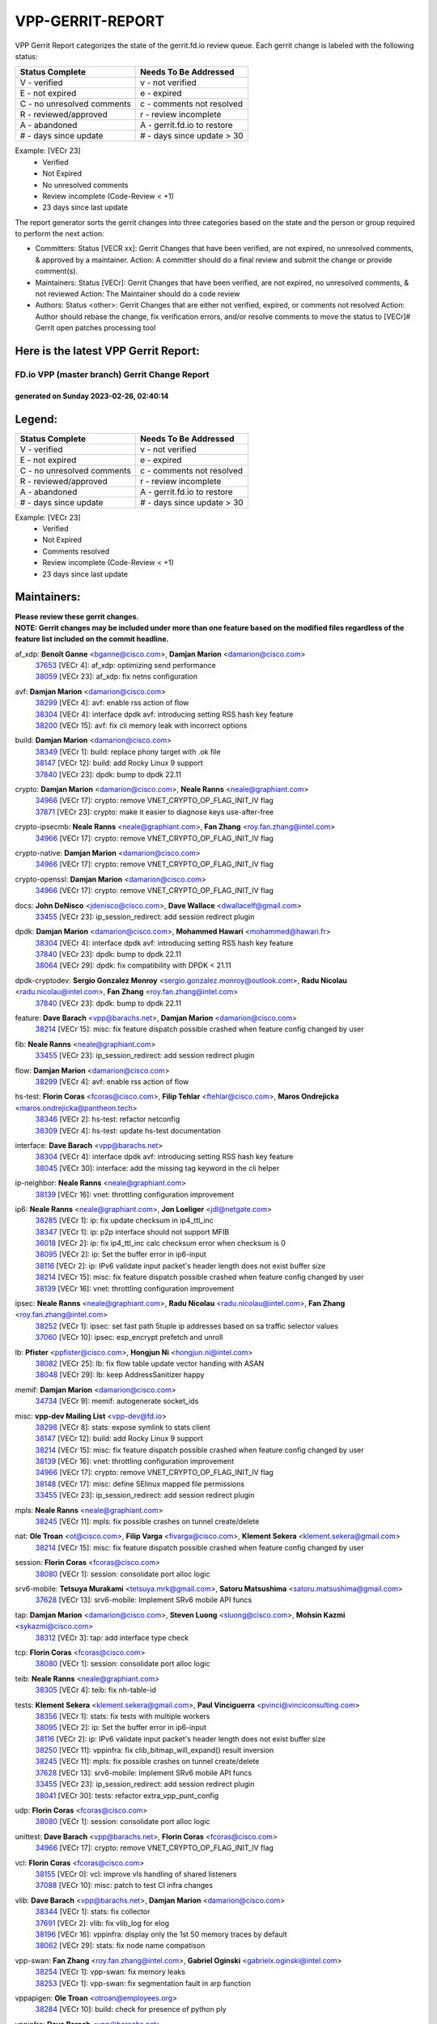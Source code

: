#################
VPP-GERRIT-REPORT
#################

VPP Gerrit Report categorizes the state of the gerrit.fd.io review queue.  Each gerrit change is labeled with the following status:

========================== ===========================
Status Complete            Needs To Be Addressed
========================== ===========================
V - verified               v - not verified
E - not expired            e - expired
C - no unresolved comments c - comments not resolved
R - reviewed/approved      r - review incomplete
A - abandoned              A - gerrit.fd.io to restore
# - days since update      # - days since update > 30
========================== ===========================

Example: [VECr 23]
    - Verified
    - Not Expired
    - No unresolved comments
    - Review incomplete (Code-Review < +1)
    - 23 days since last update

The report generator sorts the gerrit changes into three categories based on the state and the person or group required to perform the next action:

- Committers:
  Status [VECR xx]: Gerrit Changes that have been verified, are not expired, no unresolved comments, & approved by a maintainer.
  Action: A committer should do a final review and submit the change or provide comment(s).

- Maintainers:
  Status [VECr]: Gerrit Changes that have been verified, are not expired, no unresolved comments, & not reviewed
  Action: The Maintainer should do a code review

- Authors:
  Status <other>: Gerrit Changes that are either not verified, expired, or comments not resolved
  Action: Author should rebase the change, fix verification errors, and/or resolve comments to move the status to [VECr]# Gerrit open patches processing tool

Here is the latest VPP Gerrit Report:
-------------------------------------

==============================================
FD.io VPP (master branch) Gerrit Change Report
==============================================
--------------------------------------------
generated on Sunday 2023-02-26, 02:40:14
--------------------------------------------


Legend:
-------
========================== ===========================
Status Complete            Needs To Be Addressed
========================== ===========================
V - verified               v - not verified
E - not expired            e - expired
C - no unresolved comments c - comments not resolved
R - reviewed/approved      r - review incomplete
A - abandoned              A - gerrit.fd.io to restore
# - days since update      # - days since update > 30
========================== ===========================

Example: [VECr 23]
    - Verified
    - Not Expired
    - Comments resolved
    - Review incomplete (Code-Review < +1)
    - 23 days since last update


Maintainers:
------------
| **Please review these gerrit changes.**

| **NOTE: Gerrit changes may be included under more than one feature based on the modified files regardless of the feature list included on the commit headline.**

af_xdp: **Benoît Ganne** <bganne@cisco.com>, **Damjan Marion** <damarion@cisco.com>
  | `37653 <https:////gerrit.fd.io/r/c/vpp/+/37653>`_ [VECr 4]: af_xdp: optimizing send performance
  | `38059 <https:////gerrit.fd.io/r/c/vpp/+/38059>`_ [VECr 23]: af_xdp: fix netns configuration

avf: **Damjan Marion** <damarion@cisco.com>
  | `38299 <https:////gerrit.fd.io/r/c/vpp/+/38299>`_ [VECr 4]: avf: enable rss action of flow
  | `38304 <https:////gerrit.fd.io/r/c/vpp/+/38304>`_ [VECr 4]: interface dpdk avf: introducing setting RSS hash key feature
  | `38200 <https:////gerrit.fd.io/r/c/vpp/+/38200>`_ [VECr 15]: avf: fix cli memory leak with incorrect options

build: **Damjan Marion** <damarion@cisco.com>
  | `38349 <https:////gerrit.fd.io/r/c/vpp/+/38349>`_ [VECr 1]: build: replace phony target with .ok file
  | `38147 <https:////gerrit.fd.io/r/c/vpp/+/38147>`_ [VECr 12]: build: add Rocky Linux 9 support
  | `37840 <https:////gerrit.fd.io/r/c/vpp/+/37840>`_ [VECr 23]: dpdk: bump to dpdk 22.11

crypto: **Damjan Marion** <damarion@cisco.com>, **Neale Ranns** <neale@graphiant.com>
  | `34966 <https:////gerrit.fd.io/r/c/vpp/+/34966>`_ [VECr 17]: crypto: remove VNET_CRYPTO_OP_FLAG_INIT_IV flag
  | `37871 <https:////gerrit.fd.io/r/c/vpp/+/37871>`_ [VECr 23]: crypto: make it easier to diagnose keys use-after-free

crypto-ipsecmb: **Neale Ranns** <neale@graphiant.com>, **Fan Zhang** <roy.fan.zhang@intel.com>
  | `34966 <https:////gerrit.fd.io/r/c/vpp/+/34966>`_ [VECr 17]: crypto: remove VNET_CRYPTO_OP_FLAG_INIT_IV flag

crypto-native: **Damjan Marion** <damarion@cisco.com>
  | `34966 <https:////gerrit.fd.io/r/c/vpp/+/34966>`_ [VECr 17]: crypto: remove VNET_CRYPTO_OP_FLAG_INIT_IV flag

crypto-openssl: **Damjan Marion** <damarion@cisco.com>
  | `34966 <https:////gerrit.fd.io/r/c/vpp/+/34966>`_ [VECr 17]: crypto: remove VNET_CRYPTO_OP_FLAG_INIT_IV flag

docs: **John DeNisco** <jdenisco@cisco.com>, **Dave Wallace** <dwallacelf@gmail.com>
  | `33455 <https:////gerrit.fd.io/r/c/vpp/+/33455>`_ [VECr 23]: ip_session_redirect: add session redirect plugin

dpdk: **Damjan Marion** <damarion@cisco.com>, **Mohammed Hawari** <mohammed@hawari.fr>
  | `38304 <https:////gerrit.fd.io/r/c/vpp/+/38304>`_ [VECr 4]: interface dpdk avf: introducing setting RSS hash key feature
  | `37840 <https:////gerrit.fd.io/r/c/vpp/+/37840>`_ [VECr 23]: dpdk: bump to dpdk 22.11
  | `38064 <https:////gerrit.fd.io/r/c/vpp/+/38064>`_ [VECr 29]: dpdk: fix compatibility with DPDK < 21.11

dpdk-cryptodev: **Sergio Gonzalez Monroy** <sergio.gonzalez.monroy@outlook.com>, **Radu Nicolau** <radu.nicolau@intel.com>, **Fan Zhang** <roy.fan.zhang@intel.com>
  | `37840 <https:////gerrit.fd.io/r/c/vpp/+/37840>`_ [VECr 23]: dpdk: bump to dpdk 22.11

feature: **Dave Barach** <vpp@barachs.net>, **Damjan Marion** <damarion@cisco.com>
  | `38214 <https:////gerrit.fd.io/r/c/vpp/+/38214>`_ [VECr 15]: misc: fix feature dispatch possible crashed when feature config changed by user

fib: **Neale Ranns** <neale@graphiant.com>
  | `33455 <https:////gerrit.fd.io/r/c/vpp/+/33455>`_ [VECr 23]: ip_session_redirect: add session redirect plugin

flow: **Damjan Marion** <damarion@cisco.com>
  | `38299 <https:////gerrit.fd.io/r/c/vpp/+/38299>`_ [VECr 4]: avf: enable rss action of flow

hs-test: **Florin Coras** <fcoras@cisco.com>, **Filip Tehlar** <ftehlar@cisco.com>, **Maros Ondrejicka** <maros.ondrejicka@pantheon.tech>
  | `38346 <https:////gerrit.fd.io/r/c/vpp/+/38346>`_ [VECr 2]: hs-test: refactor netconfig
  | `38309 <https:////gerrit.fd.io/r/c/vpp/+/38309>`_ [VECr 4]: hs-test: update hs-test documentation

interface: **Dave Barach** <vpp@barachs.net>
  | `38304 <https:////gerrit.fd.io/r/c/vpp/+/38304>`_ [VECr 4]: interface dpdk avf: introducing setting RSS hash key feature
  | `38045 <https:////gerrit.fd.io/r/c/vpp/+/38045>`_ [VECr 30]: interface: add the missing tag keyword in the cli helper

ip-neighbor: **Neale Ranns** <neale@graphiant.com>
  | `38139 <https:////gerrit.fd.io/r/c/vpp/+/38139>`_ [VECr 16]: vnet: throttling configuration improvement

ip6: **Neale Ranns** <neale@graphiant.com>, **Jon Loeliger** <jdl@netgate.com>
  | `38285 <https:////gerrit.fd.io/r/c/vpp/+/38285>`_ [VECr 1]: ip: fix update checksum in ip4_ttl_inc
  | `38347 <https:////gerrit.fd.io/r/c/vpp/+/38347>`_ [VECr 1]: ip: p2p interface should not support MFIB
  | `36018 <https:////gerrit.fd.io/r/c/vpp/+/36018>`_ [VECr 2]: ip: fix ip4_ttl_inc calc checksum error when checksum is 0
  | `38095 <https:////gerrit.fd.io/r/c/vpp/+/38095>`_ [VECr 2]: ip: Set the buffer error in ip6-input
  | `38116 <https:////gerrit.fd.io/r/c/vpp/+/38116>`_ [VECr 2]: ip: IPv6 validate input packet's header length does not exist buffer size
  | `38214 <https:////gerrit.fd.io/r/c/vpp/+/38214>`_ [VECr 15]: misc: fix feature dispatch possible crashed when feature config changed by user
  | `38139 <https:////gerrit.fd.io/r/c/vpp/+/38139>`_ [VECr 16]: vnet: throttling configuration improvement

ipsec: **Neale Ranns** <neale@graphiant.com>, **Radu Nicolau** <radu.nicolau@intel.com>, **Fan Zhang** <roy.fan.zhang@intel.com>
  | `38252 <https:////gerrit.fd.io/r/c/vpp/+/38252>`_ [VECr 1]: ipsec: set fast path 5tuple ip addresses based on sa traffic selector values
  | `37060 <https:////gerrit.fd.io/r/c/vpp/+/37060>`_ [VECr 10]: ipsec: esp_encrypt prefetch and unroll

lb: **Pfister** <ppfister@cisco.com>, **Hongjun Ni** <hongjun.ni@intel.com>
  | `38082 <https:////gerrit.fd.io/r/c/vpp/+/38082>`_ [VECr 25]: lb: fix flow table update vector handing with ASAN
  | `38048 <https:////gerrit.fd.io/r/c/vpp/+/38048>`_ [VECr 29]: lb: keep AddressSanitizer happy

memif: **Damjan Marion** <damarion@cisco.com>
  | `34734 <https:////gerrit.fd.io/r/c/vpp/+/34734>`_ [VECr 9]: memif: autogenerate socket_ids

misc: **vpp-dev Mailing List** <vpp-dev@fd.io>
  | `38298 <https:////gerrit.fd.io/r/c/vpp/+/38298>`_ [VECr 8]: stats: expose symlink to stats client
  | `38147 <https:////gerrit.fd.io/r/c/vpp/+/38147>`_ [VECr 12]: build: add Rocky Linux 9 support
  | `38214 <https:////gerrit.fd.io/r/c/vpp/+/38214>`_ [VECr 15]: misc: fix feature dispatch possible crashed when feature config changed by user
  | `38139 <https:////gerrit.fd.io/r/c/vpp/+/38139>`_ [VECr 16]: vnet: throttling configuration improvement
  | `34966 <https:////gerrit.fd.io/r/c/vpp/+/34966>`_ [VECr 17]: crypto: remove VNET_CRYPTO_OP_FLAG_INIT_IV flag
  | `38148 <https:////gerrit.fd.io/r/c/vpp/+/38148>`_ [VECr 17]: misc: define SElinux mapped file permissions
  | `33455 <https:////gerrit.fd.io/r/c/vpp/+/33455>`_ [VECr 23]: ip_session_redirect: add session redirect plugin

mpls: **Neale Ranns** <neale@graphiant.com>
  | `38245 <https:////gerrit.fd.io/r/c/vpp/+/38245>`_ [VECr 11]: mpls: fix possible crashes on tunnel create/delete

nat: **Ole Troan** <ot@cisco.com>, **Filip Varga** <fivarga@cisco.com>, **Klement Sekera** <klement.sekera@gmail.com>
  | `38214 <https:////gerrit.fd.io/r/c/vpp/+/38214>`_ [VECr 15]: misc: fix feature dispatch possible crashed when feature config changed by user

session: **Florin Coras** <fcoras@cisco.com>
  | `38080 <https:////gerrit.fd.io/r/c/vpp/+/38080>`_ [VECr 1]: session: consolidate port alloc logic

srv6-mobile: **Tetsuya Murakami** <tetsuya.mrk@gmail.com>, **Satoru Matsushima** <satoru.matsushima@gmail.com>
  | `37628 <https:////gerrit.fd.io/r/c/vpp/+/37628>`_ [VECr 13]: srv6-mobile: Implement SRv6 mobile API funcs

tap: **Damjan Marion** <damarion@cisco.com>, **Steven Luong** <sluong@cisco.com>, **Mohsin Kazmi** <sykazmi@cisco.com>
  | `38312 <https:////gerrit.fd.io/r/c/vpp/+/38312>`_ [VECr 3]: tap: add interface type check

tcp: **Florin Coras** <fcoras@cisco.com>
  | `38080 <https:////gerrit.fd.io/r/c/vpp/+/38080>`_ [VECr 1]: session: consolidate port alloc logic

teib: **Neale Ranns** <neale@graphiant.com>
  | `38305 <https:////gerrit.fd.io/r/c/vpp/+/38305>`_ [VECr 4]: teib: fix nh-table-id

tests: **Klement Sekera** <klement.sekera@gmail.com>, **Paul Vinciguerra** <pvinci@vinciconsulting.com>
  | `38356 <https:////gerrit.fd.io/r/c/vpp/+/38356>`_ [VECr 1]: stats: fix tests with multiple workers
  | `38095 <https:////gerrit.fd.io/r/c/vpp/+/38095>`_ [VECr 2]: ip: Set the buffer error in ip6-input
  | `38116 <https:////gerrit.fd.io/r/c/vpp/+/38116>`_ [VECr 2]: ip: IPv6 validate input packet's header length does not exist buffer size
  | `38250 <https:////gerrit.fd.io/r/c/vpp/+/38250>`_ [VECr 11]: vppinfra: fix clib_bitmap_will_expand() result inversion
  | `38245 <https:////gerrit.fd.io/r/c/vpp/+/38245>`_ [VECr 11]: mpls: fix possible crashes on tunnel create/delete
  | `37628 <https:////gerrit.fd.io/r/c/vpp/+/37628>`_ [VECr 13]: srv6-mobile: Implement SRv6 mobile API funcs
  | `33455 <https:////gerrit.fd.io/r/c/vpp/+/33455>`_ [VECr 23]: ip_session_redirect: add session redirect plugin
  | `38041 <https:////gerrit.fd.io/r/c/vpp/+/38041>`_ [VECr 30]: tests: refactor extra_vpp_punt_config

udp: **Florin Coras** <fcoras@cisco.com>
  | `38080 <https:////gerrit.fd.io/r/c/vpp/+/38080>`_ [VECr 1]: session: consolidate port alloc logic

unittest: **Dave Barach** <vpp@barachs.net>, **Florin Coras** <fcoras@cisco.com>
  | `34966 <https:////gerrit.fd.io/r/c/vpp/+/34966>`_ [VECr 17]: crypto: remove VNET_CRYPTO_OP_FLAG_INIT_IV flag

vcl: **Florin Coras** <fcoras@cisco.com>
  | `38155 <https:////gerrit.fd.io/r/c/vpp/+/38155>`_ [VECr 0]: vcl: improve vls handling of shared listeners
  | `37088 <https:////gerrit.fd.io/r/c/vpp/+/37088>`_ [VECr 10]: misc: patch to test CI infra changes

vlib: **Dave Barach** <vpp@barachs.net>, **Damjan Marion** <damarion@cisco.com>
  | `38344 <https:////gerrit.fd.io/r/c/vpp/+/38344>`_ [VECr 1]: stats: fix collector
  | `37691 <https:////gerrit.fd.io/r/c/vpp/+/37691>`_ [VECr 2]: vlib: fix vlib_log for elog
  | `38196 <https:////gerrit.fd.io/r/c/vpp/+/38196>`_ [VECr 16]: vppinfra: display only the 1st 50 memory traces by default
  | `38062 <https:////gerrit.fd.io/r/c/vpp/+/38062>`_ [VECr 29]: stats: fix node name compatison

vpp-swan: **Fan Zhang** <roy.fan.zhang@intel.com>, **Gabriel Oginski** <gabrielx.oginski@intel.com>
  | `38254 <https:////gerrit.fd.io/r/c/vpp/+/38254>`_ [VECr 1]: vpp-swan: fix memory leaks
  | `38253 <https:////gerrit.fd.io/r/c/vpp/+/38253>`_ [VECr 1]: vpp-swan: fix segmentation fault in arp function

vppapigen: **Ole Troan** <otroan@employees.org>
  | `38284 <https:////gerrit.fd.io/r/c/vpp/+/38284>`_ [VECr 10]: build: check for presence of python ply

vppinfra: **Dave Barach** <vpp@barachs.net>
  | `38282 <https:////gerrit.fd.io/r/c/vpp/+/38282>`_ [VECr 9]: vppinfra: adding support for socket mounting paths
  | `38196 <https:////gerrit.fd.io/r/c/vpp/+/38196>`_ [VECr 16]: vppinfra: display only the 1st 50 memory traces by default
  | `38175 <https:////gerrit.fd.io/r/c/vpp/+/38175>`_ [VECr 17]: vppinfra: fix memory traces

wireguard: **Artem Glazychev** <artem.glazychev@xored.com>, **Fan Zhang** <roy.fan.zhang@intel.com>
  | `38353 <https:////gerrit.fd.io/r/c/vpp/+/38353>`_ [VECr 1]: wireguard: fix potential leaks of async frame
  | `38352 <https:////gerrit.fd.io/r/c/vpp/+/38352>`_ [VECr 1]: wireguard: add barrier to sync data

Authors:
--------
**Please rebase and fix verification failures on these gerrit changes.**

** Lawrence chen** <326942298@qq.com>:

  | `37066 <https:////gerrit.fd.io/r/c/vpp/+/37066>`_ [veC 173]: api trace data about is_mp_safe is opposite，when is_mp_safe is 1, the ed->barrier is 0, so enum_strings[0] shoud be "mp-safe".
  | `37068 <https:////gerrit.fd.io/r/c/vpp/+/37068>`_ [veC 176]: api trace data about is_mp_safe is opposite，when is_mp_safe is 1, the ed->barrier is 0, so enum_strings[0] shoud be "mp-safe".

**Alexander Skorichenko** <askorichenko@netgate.com>:

  | `38011 <https:////gerrit.fd.io/r/c/vpp/+/38011>`_ [vEC 29]: wireguard: move buffer when insufficient pre_data left
  | `37656 <https:////gerrit.fd.io/r/c/vpp/+/37656>`_ [Vec 75]: arp: fix arp request for ip4-glean node

**Andrew Yourtchenko** <ayourtch@gmail.com>:

  | `35638 <https:////gerrit.fd.io/r/c/vpp/+/35638>`_ [VeC 32]: fateshare: a plugin for managing child processes
  | `32164 <https:////gerrit.fd.io/r/c/vpp/+/32164>`_ [VeC 95]: acl: change the algorithm for cleaning the sessions from purgatory

**Arthur de Kerhor** <arthurdekerhor@gmail.com>:

  | `37673 <https:////gerrit.fd.io/r/c/vpp/+/37673>`_ [VEc 1]: ipsec: add per-SA error counters
  | `32695 <https:////gerrit.fd.io/r/c/vpp/+/32695>`_ [Vec 68]: ip: add support for buffer offload metadata in ip midchain

**Atzm Watanabe** <atzmism@gmail.com>:

  | `36935 <https:////gerrit.fd.io/r/c/vpp/+/36935>`_ [VeC 172]: ikev2: accept rekey request for IKE SA

**Benoît Ganne** <bganne@cisco.com>:

  | `34965 <https:////gerrit.fd.io/r/c/vpp/+/34965>`_ [VEc 1]: ipsec: make pre-shared keys harder to misuse
  | `38315 <https:////gerrit.fd.io/r/c/vpp/+/38315>`_ [vEC 4]: fib: fix load-balance and replicate dpos buckets overflow
  | `37313 <https:////gerrit.fd.io/r/c/vpp/+/37313>`_ [VeC 137]: build: add sanitizer option to configure script

**Daniel Beres** <dberes@cisco.com>:

  | `37953 <https:////gerrit.fd.io/r/c/vpp/+/37953>`_ [VeC 31]: libmemif: added tests
  | `37071 <https:////gerrit.fd.io/r/c/vpp/+/37071>`_ [Vec 31]: ebuild: adding libmemif to debian packages

**Dastin Wilski** <dastin.wilski@gmail.com>:

  | `37836 <https:////gerrit.fd.io/r/c/vpp/+/37836>`_ [VEc 9]: dpdk-cryptodev: enq/deq scheme rework
  | `37835 <https:////gerrit.fd.io/r/c/vpp/+/37835>`_ [VEc 10]: crypto-ipsecmb: crypto_key prefetch and unrolling for aes-gcm

**Dave Wallace** <dwallacelf@gmail.com>:

  | `37420 <https:////gerrit.fd.io/r/c/vpp/+/37420>`_ [Vec 100]: tests: remove intermittent failing tests on vpp_debug image

**Duncan Eastoe** <duncaneastoe+github@gmail.com>:

  | `37750 <https:////gerrit.fd.io/r/c/vpp/+/37750>`_ [VeC 79]: stats: fix memory leak in stat_segment_dump_r()

**Dzmitry Sautsa** <dzmitry.sautsa@nokia.com>:

  | `37296 <https:////gerrit.fd.io/r/c/vpp/+/37296>`_ [VeC 134]: dpdk: use adapter MTU in max_frame_size setting

**Filip Varga** <fivarga@cisco.com>:

  | `35444 <https:////gerrit.fd.io/r/c/vpp/+/35444>`_ [veC 122]: nat: nat44-ed cleanup & improvements
  | `35966 <https:////gerrit.fd.io/r/c/vpp/+/35966>`_ [veC 122]: nat: nat44-ed update timeout api
  | `35903 <https:////gerrit.fd.io/r/c/vpp/+/35903>`_ [VeC 122]: nat: nat66 cli bug fix
  | `34929 <https:////gerrit.fd.io/r/c/vpp/+/34929>`_ [veC 122]: nat: det44 map configuration improvements
  | `36724 <https:////gerrit.fd.io/r/c/vpp/+/36724>`_ [VeC 122]: nat: fixing incosistency in use of sw_if_index
  | `36480 <https:////gerrit.fd.io/r/c/vpp/+/36480>`_ [VeC 122]: nat: nat64 fix add_del calls requirements

**Gabriel Oginski** <gabrielx.oginski@intel.com>:

  | `37764 <https:////gerrit.fd.io/r/c/vpp/+/37764>`_ [VEc 1]: wireguard: under-load state determination update

**GaoChX** <chiso.gao@gmail.com>:

  | `37010 <https:////gerrit.fd.io/r/c/vpp/+/37010>`_ [VeC 47]: interface: fix crash if vnet_hw_if_get_rx_queue return zero
  | `37153 <https:////gerrit.fd.io/r/c/vpp/+/37153>`_ [VeC 47]: nat: nat44-ed get out2in workers failed for static mapping without port

**Hedi Bouattour** <hedibouattour2010@gmail.com>:

  | `37248 <https:////gerrit.fd.io/r/c/vpp/+/37248>`_ [VeC 151]: urpf: add show urpf cli

**Huawei LI** <lihuawei_zzu@163.com>:

  | `37727 <https:////gerrit.fd.io/r/c/vpp/+/37727>`_ [Vec 73]: nat: make nat44 session limit api reinit flow_hash with new buckets.
  | `37726 <https:////gerrit.fd.io/r/c/vpp/+/37726>`_ [Vec 84]: nat: fix crash when set nat44 session limit with nonexisted vrf.
  | `37379 <https:////gerrit.fd.io/r/c/vpp/+/37379>`_ [VeC 95]: policer: fix crash when delete interface policer classify.
  | `37651 <https:////gerrit.fd.io/r/c/vpp/+/37651>`_ [VeC 95]: classify: fix classify session cli.

**Jing Peng** <jing@meter.com>:

  | `36578 <https:////gerrit.fd.io/r/c/vpp/+/36578>`_ [VeC 122]: nat: fix nat44-ed outside address selection
  | `36597 <https:////gerrit.fd.io/r/c/vpp/+/36597>`_ [VeC 122]: nat: fix nat44-ed API
  | `37058 <https:////gerrit.fd.io/r/c/vpp/+/37058>`_ [VeC 178]: vppapigen: fix json build error

**Kai Luo** <kailuo.nk@gmail.com>:

  | `37269 <https:////gerrit.fd.io/r/c/vpp/+/37269>`_ [VeC 140]: memif: fix uninitialized variable warning

**Klement Sekera** <klement.sekera@gmail.com>:

  | `38042 <https:////gerrit.fd.io/r/c/vpp/+/38042>`_ [VEc 12]: tests: enhance counter comparison error message

**Leyi Rong** <leyi.rong@intel.com>:

  | `37853 <https:////gerrit.fd.io/r/c/vpp/+/37853>`_ [VeC 65]: avf: performance optimization when CLIB_HAVE_VEC512 is enabled

**Liangxing Wang** <liangxing.wang@arm.com>:

  | `37912 <https:////gerrit.fd.io/r/c/vpp/+/37912>`_ [VEc 6]: memif: fix input vector rate of memif-input node

**Matz von Finckenstein** <matz.vf@gmail.com>:

  | `38091 <https:////gerrit.fd.io/r/c/vpp/+/38091>`_ [VEc 12]: stats: Updated go version URL for the install script Added log flag to pass in logging file destination as an alternate logging destination from syslog

**Maxime Peim** <mpeim@cisco.com>:

  | `37865 <https:////gerrit.fd.io/r/c/vpp/+/37865>`_ [Vec 31]: ipsec: huge anti-replay window support
  | `37941 <https:////gerrit.fd.io/r/c/vpp/+/37941>`_ [VeC 36]: classify: bypass drop filter on specific error

**Miguel Borges de Freitas** <miguel-r-freitas@alticelabs.com>:

  | `37532 <https:////gerrit.fd.io/r/c/vpp/+/37532>`_ [Vec 81]: cnat: fix cnat_translation_cli_add_del call for del with INVALID_INDEX

**Miklos Tirpak** <miklos.tirpak@gmail.com>:

  | `36021 <https:////gerrit.fd.io/r/c/vpp/+/36021>`_ [VeC 122]: nat: fix tcp session reopen in nat44-ed

**Mohammed HAWARI** <momohawari@gmail.com>:

  | `33726 <https:////gerrit.fd.io/r/c/vpp/+/33726>`_ [VeC 136]: vlib: introduce an inter worker interrupts efds

**Nathan Skrzypczak** <nathan.skrzypczak@gmail.com>:

  | `34713 <https:////gerrit.fd.io/r/c/vpp/+/34713>`_ [VeC 142]: vppinfra: improve & test abstract socket
  | `31449 <https:////gerrit.fd.io/r/c/vpp/+/31449>`_ [veC 148]: cnat: dont compute offloaded cksums
  | `32820 <https:////gerrit.fd.io/r/c/vpp/+/32820>`_ [VeC 148]: cnat: better cnat snat-policy cli
  | `33264 <https:////gerrit.fd.io/r/c/vpp/+/33264>`_ [VeC 148]: pbl: Port based balancer
  | `32821 <https:////gerrit.fd.io/r/c/vpp/+/32821>`_ [VeC 148]: cnat: add ip/client bihash
  | `29748 <https:////gerrit.fd.io/r/c/vpp/+/29748>`_ [VeC 148]: cnat: remove rwlock on ts
  | `34108 <https:////gerrit.fd.io/r/c/vpp/+/34108>`_ [VeC 148]: cnat: flag to disable rsession
  | `32271 <https:////gerrit.fd.io/r/c/vpp/+/32271>`_ [VeC 148]: memif: add support for ns abstract sockets

**Neale Ranns** <neale@graphiant.com>:

  | `38092 <https:////gerrit.fd.io/r/c/vpp/+/38092>`_ [VEc 2]: ip: IP address family common input node

**Ole Troan** <otroan@employees.org>:

  | `37766 <https:////gerrit.fd.io/r/c/vpp/+/37766>`_ [veC 73]: papi: vla list of fixed strings

**Sergey Matov** <sergey.matov@travelping.com>:

  | `31319 <https:////gerrit.fd.io/r/c/vpp/+/31319>`_ [VeC 122]: nat: DET: Allow unknown protocol translation

**Stanislav Zaikin** <zstaseg@gmail.com>:

  | `36110 <https:////gerrit.fd.io/r/c/vpp/+/36110>`_ [Vec 32]: virtio: allocate frame per interface

**Takeru Hayasaka** <hayatake396@gmail.com>:

  | `37939 <https:////gerrit.fd.io/r/c/vpp/+/37939>`_ [VEc 23]: ip: support flow-hash gtpv1teid

**Ted Chen** <znscnchen@gmail.com>:

  | `37162 <https:////gerrit.fd.io/r/c/vpp/+/37162>`_ [VeC 122]: nat: fix the wrong unformat type
  | `36790 <https:////gerrit.fd.io/r/c/vpp/+/36790>`_ [VeC 149]: map: lpm 128 lookup error.
  | `37143 <https:////gerrit.fd.io/r/c/vpp/+/37143>`_ [VeC 161]: classify: remove unnecessary reallocation

**Tianyu Li** <tianyu.li@arm.com>:

  | `37530 <https:////gerrit.fd.io/r/c/vpp/+/37530>`_ [vec 120]: dpdk: fix interface name w/ the same PCI bus/slot/function

**Vladimir Bernolak** <vladimir.bernolak@pantheon.tech>:

  | `36723 <https:////gerrit.fd.io/r/c/vpp/+/36723>`_ [VeC 122]: nat: det44 map configuration improvements + tests

**Vladislav Grishenko** <themiron@mail.ru>:

  | `35796 <https:////gerrit.fd.io/r/c/vpp/+/35796>`_ [VeC 82]: vlib: avoid non-mp-safe cli process node updates
  | `37241 <https:////gerrit.fd.io/r/c/vpp/+/37241>`_ [VeC 89]: nat: fix nat44_ed set_session_limit crash
  | `37263 <https:////gerrit.fd.io/r/c/vpp/+/37263>`_ [VeC 122]: nat: add nat44-ed session filtering by fib table
  | `37264 <https:////gerrit.fd.io/r/c/vpp/+/37264>`_ [VeC 122]: nat: fix nat44-ed outside address distribution
  | `37270 <https:////gerrit.fd.io/r/c/vpp/+/37270>`_ [VeC 150]: vppinfra: fix pool free bitmap allocation
  | `35721 <https:////gerrit.fd.io/r/c/vpp/+/35721>`_ [VeC 156]: vlib: stop worker threads on main loop exit
  | `35726 <https:////gerrit.fd.io/r/c/vpp/+/35726>`_ [VeC 156]: papi: fix socket api max message id calculation

**Vratko Polak** <vrpolak@cisco.com>:

  | `22575 <https:////gerrit.fd.io/r/c/vpp/+/22575>`_ [Vec 40]: api: fix vl_socket_write_ready
  | `37083 <https:////gerrit.fd.io/r/c/vpp/+/37083>`_ [Vec 164]: avf: tolerate socket events in avf_process_request

**Xiaoming Jiang** <jiangxiaoming@outlook.com>:

  | `38336 <https:////gerrit.fd.io/r/c/vpp/+/38336>`_ [VEc 1]: ip: IPv4 Fragmentation - fix fragment id alloc not multi-thread safe
  | `37820 <https:////gerrit.fd.io/r/c/vpp/+/37820>`_ [Vec 38]: api: fix api msg thread safe setting not work
  | `37793 <https:////gerrit.fd.io/r/c/vpp/+/37793>`_ [VeC 75]: dpdk: plugin init should be protect by thread barrier
  | `37789 <https:////gerrit.fd.io/r/c/vpp/+/37789>`_ [VeC 77]: vlib: fix ASAN fake stack size set error when switching to process
  | `37777 <https:////gerrit.fd.io/r/c/vpp/+/37777>`_ [VeC 79]: stats: fix node name compare error when updating stats segment
  | `37776 <https:////gerrit.fd.io/r/c/vpp/+/37776>`_ [VeC 79]: vlib: fix macro define command not work in startup config exec script
  | `37719 <https:////gerrit.fd.io/r/c/vpp/+/37719>`_ [VeC 88]: crypto: fix async frame memory crash if frame pool expanded when using
  | `37681 <https:////gerrit.fd.io/r/c/vpp/+/37681>`_ [Vec 91]: udp: hand off packet to right session thread
  | `36704 <https:////gerrit.fd.io/r/c/vpp/+/36704>`_ [VeC 122]: nat: auto forward inbound packet for local server session app with snat
  | `37492 <https:////gerrit.fd.io/r/c/vpp/+/37492>`_ [VeC 127]: api: fix memory error with pending_rpc_requests in multi-thread environment
  | `37427 <https:////gerrit.fd.io/r/c/vpp/+/37427>`_ [veC 132]: crypto: fix crypto dequeue handlers should be setted by VNET_CRYPTO_ASYNC_OP_XX
  | `37376 <https:////gerrit.fd.io/r/c/vpp/+/37376>`_ [VeC 139]: vlib: unix cli - fix input's buffer may be freed when using
  | `37375 <https:////gerrit.fd.io/r/c/vpp/+/37375>`_ [VeC 140]: ipsec: fix ipsec linked key not freed when sa deleted

**Xie Long** <barryxie@tencent.com>:

  | `30268 <https:////gerrit.fd.io/r/c/vpp/+/30268>`_ [veC 177]: ip: fixup crash when reassemble a lots of fragments.

**Yong Liu** <yong.liu@intel.com>:

  | `37821 <https:////gerrit.fd.io/r/c/vpp/+/37821>`_ [Vec 74]: session: map new segment when dma enabled
  | `37819 <https:////gerrit.fd.io/r/c/vpp/+/37819>`_ [VeC 74]: vlib: pre-alloc dma batch structure
  | `37823 <https:////gerrit.fd.io/r/c/vpp/+/37823>`_ [veC 74]: memif: support dma option
  | `37572 <https:////gerrit.fd.io/r/c/vpp/+/37572>`_ [VeC 74]: vlib: support dma map extended memory
  | `37574 <https:////gerrit.fd.io/r/c/vpp/+/37574>`_ [VeC 74]: dma_intel: add cbdma device support
  | `37573 <https:////gerrit.fd.io/r/c/vpp/+/37573>`_ [VeC 74]: dma_intel: add native dsa device driver

**Yulong Pei** <yulong.pei@intel.com>:

  | `38135 <https:////gerrit.fd.io/r/c/vpp/+/38135>`_ [VEc 11]: af_xdp: change default queue size as kernel xsk default

**jinhui li** <lijh_7@chinatelecom.cn>:

  | `36901 <https:////gerrit.fd.io/r/c/vpp/+/36901>`_ [VeC 163]: interface: fix 4 or more interfaces equality comparison bug with xor operation using (a^a)^(b^b)

**jinshaohui** <jinsh11@chinatelecom.cn>:

  | `30929 <https:////gerrit.fd.io/r/c/vpp/+/30929>`_ [Vec 102]: vppinfra: fix memory issue in mhash
  | `37297 <https:////gerrit.fd.io/r/c/vpp/+/37297>`_ [Vec 105]: ping: fix ping ipv6 address set packet size greater than  mtu,packet drop

**mahdi varasteh** <mahdy.varasteh@gmail.com>:

  | `36726 <https:////gerrit.fd.io/r/c/vpp/+/36726>`_ [veC 90]: nat: add local addresses correctly in nat lb static mapping
  | `37566 <https:////gerrit.fd.io/r/c/vpp/+/37566>`_ [veC 110]: policer: add policer classify to output path
  | `34812 <https:////gerrit.fd.io/r/c/vpp/+/34812>`_ [Vec 122]: interface: more cleaning after set flags is failed in vnet_create_sw_interface

**steven luong** <sluong@cisco.com>:

  | `37105 <https:////gerrit.fd.io/r/c/vpp/+/37105>`_ [VeC 136]: vppinfra: add time error counters to stats segment

Abandoned:
----------
**The following gerrit changes have not been updated in over 180 days and have been abandoned.**

**Xiaoming Jiang** <jiangxiaoming@outlook.com>:

  | `36808 <https:////gerrit.fd.io/r/c/vpp/+/36808>`_ [A 180]: arp: add support for Microsoft NLB unicast

Legend:
-------
========================== ===========================
Status Complete            Needs To Be Addressed
========================== ===========================
V - verified               v - not verified
E - not expired            e - expired
C - no unresolved comments c - comments not resolved
R - reviewed/approved      r - review incomplete
A - abandoned              A - gerrit.fd.io to restore
# - days since update      # - days since update > 30
========================== ===========================

Example: [VECr 23]
    - Verified
    - Not Expired
    - Comments resolved
    - Review incomplete (Code-Review < +1)
    - 23 days since last update


Statistics:
-----------
================ ===
Patches assigned
================ ===
authors          101
maintainers      50
committers       0
abandoned        1
================ ===

